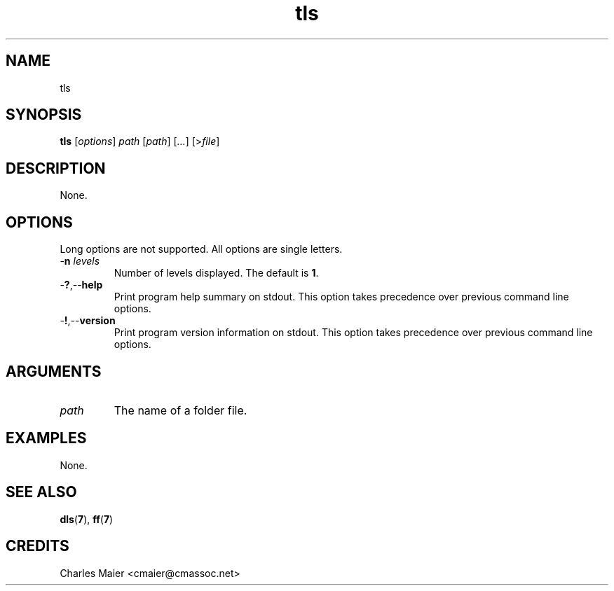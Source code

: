 .TH tls 7 "December 2012" "plc-utils-2.1.3" "Qualcomm Atheros Powerline Toolkit"

.SH NAME
tls

.SH SYNOPSIS
.BR tls
.RI [ options ]
.IR path
.RI [ path ] 
.RI [ ... ]
.RI [> file ]

.SH DESCRIPTION
.PP
None.

.SH OPTIONS
Long options are not supported.
All options are single letters.

.TP
-\fBn\fI levels\fB
Number of levels displayed.
The default is \fB1\fR.

.TP
.RB - ? ,-- help
Print program help summary on stdout.
This option takes precedence over previous command line options.

.TP
.RB - ! ,-- version
Print program version information on stdout.
This option takes precedence over previous command line options.

.SH ARGUMENTS

.TP
.IR path
The name of a folder file.

.SH EXAMPLES
None.

.SH SEE ALSO
.BR dls ( 7 ),
.BR ff ( 7 )

.SH CREDITS
 Charles Maier <cmaier@cmassoc.net>
